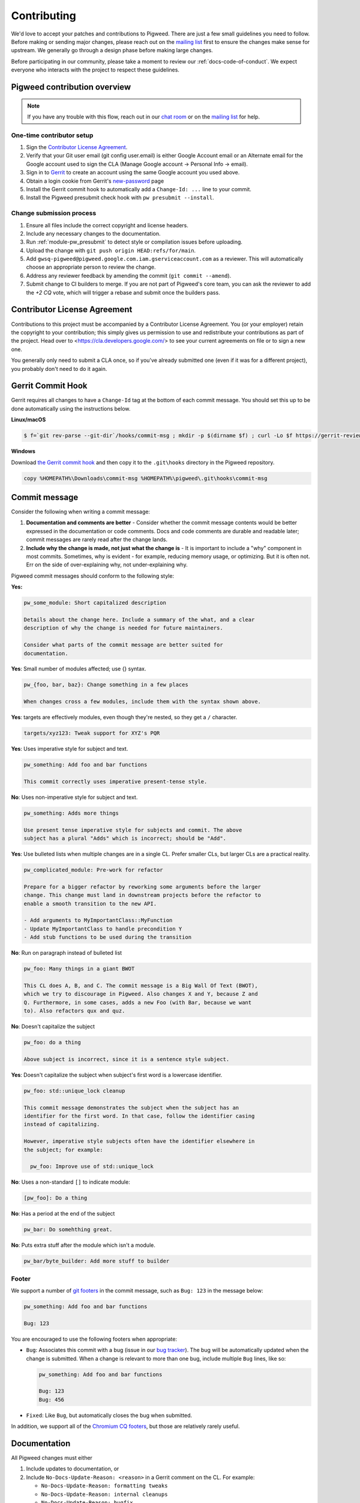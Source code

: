 .. _docs-contributing:

============
Contributing
============
We'd love to accept your patches and contributions to Pigweed. There are just a
few small guidelines you need to follow. Before making or sending major
changes, please reach out on the `mailing list
<https://groups.google.com/forum/#!forum/pigweed>`_ first to ensure the changes
make sense for upstream. We generally go through a design phase before making
large changes.

Before participating in our community, please take a moment to review our
:ref:`docs-code-of-conduct`. We expect everyone who interacts with the project
to respect these guidelines.

Pigweed contribution overview
-----------------------------
.. note::

  If you have any trouble with this flow, reach out in our `chat room
  <https://discord.gg/M9NSeTA>`_ or on the `mailing list
  <https://groups.google.com/forum/#!forum/pigweed>`_ for help.

One-time contributor setup
^^^^^^^^^^^^^^^^^^^^^^^^^^
#. Sign the `Contributor License Agreement <https://cla.developers.google.com/>`_.
#. Verify that your Git user email (git config user.email) is either Google
   Account email or an Alternate email for the Google account used to sign
   the CLA (Manage Google account → Personal Info → email).
#. Sign in to `Gerrit <https://pigweed-review.googlesource.com/>`_ to create
   an account using the same Google account you used above.
#. Obtain a login cookie from Gerrit's `new-password <https://pigweed-review.googlesource.com/new-password>`_ page
#. Install the Gerrit commit hook to automatically add a ``Change-Id: ...``
   line to your commit.
#. Install the Pigweed presubmit check hook with ``pw presubmit --install``.

Change submission process
^^^^^^^^^^^^^^^^^^^^^^^^^
#. Ensure all files include the correct copyright and license headers.
#. Include any necessary changes to the documentation.
#. Run :ref:`module-pw_presubmit` to detect style or compilation issues before
   uploading.
#. Upload the change with ``git push origin HEAD:refs/for/main``.
#. Add ``gwsq-pigweed@pigweed.google.com.iam.gserviceaccount.com`` as a
   reviewer. This will automatically choose an appropriate person to review the
   change.
#. Address any reviewer feedback by amending the commit (``git commit --amend``).
#. Submit change to CI builders to merge. If you are not part of Pigweed's
   core team, you can ask the reviewer to add the `+2 CQ` vote, which will
   trigger a rebase and submit once the builders pass.

Contributor License Agreement
-----------------------------
Contributions to this project must be accompanied by a Contributor License
Agreement. You (or your employer) retain the copyright to your contribution;
this simply gives us permission to use and redistribute your contributions as
part of the project. Head over to <https://cla.developers.google.com/> to see
your current agreements on file or to sign a new one.

You generally only need to submit a CLA once, so if you've already submitted one
(even if it was for a different project), you probably don't need to do it
again.

Gerrit Commit Hook
------------------
Gerrit requires all changes to have a ``Change-Id`` tag at the bottom of each
commit message. You should set this up to be done automatically using the
instructions below.

**Linux/macOS**

.. code:: bash

  $ f=`git rev-parse --git-dir`/hooks/commit-msg ; mkdir -p $(dirname $f) ; curl -Lo $f https://gerrit-review.googlesource.com/tools/hooks/commit-msg ; chmod +x $f

**Windows**

Download `the Gerrit commit hook
<https://gerrit-review.googlesource.com/tools/hooks/commit-msg>`_ and then copy
it to the ``.git\hooks`` directory in the Pigweed repository.

.. code::

  copy %HOMEPATH%\Downloads\commit-msg %HOMEPATH%\pigweed\.git\hooks\commit-msg

Commit message
--------------
Consider the following when writing a commit message:

#. **Documentation and comments are better** - Consider whether the commit
   message contents would be better expressed in the documentation or code
   comments. Docs and code comments are durable and readable later; commit
   messages are rarely read after the change lands.
#. **Include why the change is made, not just what the change is** - It is
   important to include a "why" component in most commits. Sometimes, why is
   evident - for example, reducing memory usage, or optimizing. But it is often
   not. Err on the side of over-explaining why, not under-explaining why.

Pigweed commit messages should conform to the following style:

**Yes:**

.. code:: none

   pw_some_module: Short capitalized description

   Details about the change here. Include a summary of the what, and a clear
   description of why the change is needed for future maintainers.

   Consider what parts of the commit message are better suited for
   documentation.

**Yes**: Small number of modules affected; use {} syntax.

.. code:: none

   pw_{foo, bar, baz}: Change something in a few places

   When changes cross a few modules, include them with the syntax shown above.


**Yes**: targets are effectively modules, even though they're nested, so they get a
``/`` character.

.. code:: none

   targets/xyz123: Tweak support for XYZ's PQR

**Yes**: Uses imperative style for subject and text.

.. code:: none

   pw_something: Add foo and bar functions

   This commit correctly uses imperative present-tense style.

**No**: Uses non-imperative style for subject and text.

.. code:: none

   pw_something: Adds more things

   Use present tense imperative style for subjects and commit. The above
   subject has a plural "Adds" which is incorrect; should be "Add".

**Yes**: Use bulleted lists when multiple changes are in a single CL. Prefer
smaller CLs, but larger CLs are a practical reality.

.. code:: none

   pw_complicated_module: Pre-work for refactor

   Prepare for a bigger refactor by reworking some arguments before the larger
   change. This change must land in downstream projects before the refactor to
   enable a smooth transition to the new API.

   - Add arguments to MyImportantClass::MyFunction
   - Update MyImportantClass to handle precondition Y
   - Add stub functions to be used during the transition

**No**: Run on paragraph instead of bulleted list

.. code:: none

   pw_foo: Many things in a giant BWOT

   This CL does A, B, and C. The commit message is a Big Wall Of Text (BWOT),
   which we try to discourage in Pigweed. Also changes X and Y, because Z and
   Q. Furthermore, in some cases, adds a new Foo (with Bar, because we want
   to). Also refactors qux and quz.

**No**: Doesn't capitalize the subject

.. code:: none

   pw_foo: do a thing

   Above subject is incorrect, since it is a sentence style subject.

**Yes**: Doesn't capitalize the subject when subject's first word is a
lowercase identifier.

.. code:: none

   pw_foo: std::unique_lock cleanup

   This commit message demonstrates the subject when the subject has an
   identifier for the first word. In that case, follow the identifier casing
   instead of capitalizing.

   However, imperative style subjects often have the identifier elsewhere in
   the subject; for example:

     pw_foo: Improve use of std::unique_lock

**No**: Uses a non-standard ``[]`` to indicate module:

.. code:: none

   [pw_foo]: Do a thing

**No**: Has a period at the end of the subject

.. code:: none

   pw_bar: Do somehthing great.

**No**: Puts extra stuff after the module which isn't a module.

.. code:: none

   pw_bar/byte_builder: Add more stuff to builder

Footer
^^^^^^
We support a number of `git footers`_ in the commit message, such as ``Bug:
123`` in the message below:

.. code:: none

   pw_something: Add foo and bar functions

   Bug: 123

You are encouraged to use the following footers when appropriate:

* ``Bug``: Associates this commit with a bug (issue in our `bug tracker`_). The
  bug will be automatically updated when the change is submitted. When a change
  is relevant to more than one bug, include multiple ``Bug`` lines, like so:

  .. code:: none

      pw_something: Add foo and bar functions

      Bug: 123
      Bug: 456

* ``Fixed``: Like ``Bug``, but automatically closes the bug when submitted.

In addition, we support all of the `Chromium CQ footers`_, but those are
relatively rarely useful.

.. _bug tracker: https://bugs.chromium.org/p/pigweed/issues/list
.. _Chromium CQ footers: https://chromium.googlesource.com/chromium/src/+/refs/heads/main/docs/infra/cq.md#options
.. _git footers: https://commondatastorage.googleapis.com/chrome-infra-docs/flat/depot_tools/docs/html/git-footers.html


Documentation
-------------
All Pigweed changes must either

#. Include updates to documentation, or
#. Include ``No-Docs-Update-Reason: <reason>`` in a Gerrit comment on the CL.
   For example:

   * ``No-Docs-Update-Reason: formatting tweaks``
   * ``No-Docs-Update-Reason: internal cleanups``
   * ``No-Docs-Update-Reason: bugfix``

It's acceptable to only document new changes in an otherwise underdocumented
module, but it's not acceptable to not document new changes because the module
doesn't have any other documentation.

Code Reviews
------------
All Pigweed development happens on Gerrit, following the `typical Gerrit
development workflow <http://ceres-solver.org/contributing.html>`_. Consult the
`Gerrit User Guide
<https://gerrit-documentation.storage.googleapis.com/Documentation/2.12.3/intro-user.html>`_
for more information on using Gerrit.

You may add the special address
``gwsq-pigweed@pigweed.google.com.iam.gserviceaccount.com`` as a reviewer to
have Gerrit automatically choose an appropriate person to review your change.

In the future we may support GitHub pull requests, but until that time we will
close GitHub pull requests and ask that the changes be uploaded to Gerrit
instead.

Community Guidelines
--------------------
This project follows `Google's Open Source Community Guidelines
<https://opensource.google/conduct/>`_ and the :ref:`docs-code-of-conduct`.

Source Code Headers
-------------------
Every Pigweed file containing source code must include copyright and license
information. This includes any JS/CSS files that you might be serving out to
browsers.

Apache header for C and C++ files:

.. code:: none

  // Copyright 2021 The Pigweed Authors
  //
  // Licensed under the Apache License, Version 2.0 (the "License"); you may not
  // use this file except in compliance with the License. You may obtain a copy of
  // the License at
  //
  //     https://www.apache.org/licenses/LICENSE-2.0
  //
  // Unless required by applicable law or agreed to in writing, software
  // distributed under the License is distributed on an "AS IS" BASIS, WITHOUT
  // WARRANTIES OR CONDITIONS OF ANY KIND, either express or implied. See the
  // License for the specific language governing permissions and limitations under
  // the License.

Apache header for Python and GN files:

.. code:: none

  # Copyright 2020 The Pigweed Authors
  #
  # Licensed under the Apache License, Version 2.0 (the "License"); you may not
  # use this file except in compliance with the License. You may obtain a copy of
  # the License at
  #
  #     https://www.apache.org/licenses/LICENSE-2.0
  #
  # Unless required by applicable law or agreed to in writing, software
  # distributed under the License is distributed on an "AS IS" BASIS, WITHOUT
  # WARRANTIES OR CONDITIONS OF ANY KIND, either express or implied. See the
  # License for the specific language governing permissions and limitations under
  # the License.

Presubmit Checks and Continuous Integration
-------------------------------------------
All Pigweed change lists (CLs) must adhere to Pigweed's style guide and pass a
suite of automated builds, tests, and style checks to be merged upstream. Much
of this checking is done using Pigweed's ``pw_presubmit`` module by automated
builders. These builders run before each Pigweed CL is submitted and in our
continuous integration infrastructure (see `Pigweed's build console
<https://ci.chromium.org/p/pigweed/g/pigweed/console>`_).

Running Presubmit Checks
------------------------
To run automated presubmit checks on a pending CL, click the ``CQ DRY RUN``
button in the Gerrit UI. The results appear in the Tryjobs section, below the
source listing. Jobs that passed are green; jobs that failed are red.

If all checks pass, you will see a ``Dry run: This CL passed the CQ dry run.``
comment on your change. If any checks fail, you will see a ``Dry run: Failed
builds:`` message. All failures must be addressed before submitting.

In addition to the publicly visible presubmit checks, Pigweed runs internal
presubmit checks that are only visible within Google. If any these checks fail,
external developers will see a ``Dry run: Failed builds:`` comment on the CL,
even if all visible checks passed. Reach out to the Pigweed team for help
addressing these issues.

Project Presubmit Checks
------------------------
In addition to Pigweed's presubmit checks, some projects that use Pigweed run
their presubmit checks in Pigweed's infrastructure. This supports a development
flow where projects automatically update their Pigweed submodule if their tests
pass. If a project cannot build against Pigweed's tip-of-tree, it will stay on
a fixed Pigweed revision until the issues are fixed. See the `sample project
<https://pigweed.googlesource.com/pigweed/sample_project/>`_ for an example of
this.

Pigweed does its best to keep builds passing for dependent projects. In some
circumstances, the Pigweed maintainers may choose to merge changes that break
dependent projects. This will only be done if

* a feature or fix is needed urgently in Pigweed or for a different project,
  and
* the project broken by the change does not imminently need Pigweed updates.

The downstream project will continue to build against their last working
revision of Pigweed until the incompatibilities are fixed.

In these situations, Pigweed's commit queue submission process will fail for all
changes. If a change passes all presubmit checks except for known failures, the
Pigweed team may permit manual submission of the CL. Contact the Pigweed team
for submission approval.

Running local presubmits
------------------------
To speed up the review process, consider adding :ref:`module-pw_presubmit` as a
git push hook using the following command:

Linux/macOS
^^^^^^^^^^^
.. code:: bash

  $ pw presubmit --install

This will be effectively the same as running the following command before every
``git push``:

.. code:: bash

  $ pw presubmit


.. image:: ../pw_presubmit/docs/pw_presubmit_demo.gif
  :width: 800
  :alt: pw presubmit demo

If you ever need to bypass the presubmit hook (due to it being broken, for
example) you may push using this command:

.. code:: bash

  $ git push origin HEAD:refs/for/main --no-verify

Presubmit and branch management
^^^^^^^^^^^^^^^^^^^^^^^^^^^^^^^
When creating new feature branches, make sure to specify the upstream branch to
track, e.g.

.. code:: bash

  $ git checkout -b myfeature origin/main

When tracking an upstream branch, ``pw presubmit`` will only run checks on the
modified files, rather than the entire repository.

.. _Sphinx: https://www.sphinx-doc.org/

.. inclusive-language: disable

.. _reStructuredText Primer: https://www.sphinx-doc.org/en/master/usage/restructuredtext/basics.html

.. inclusive-language: enable

